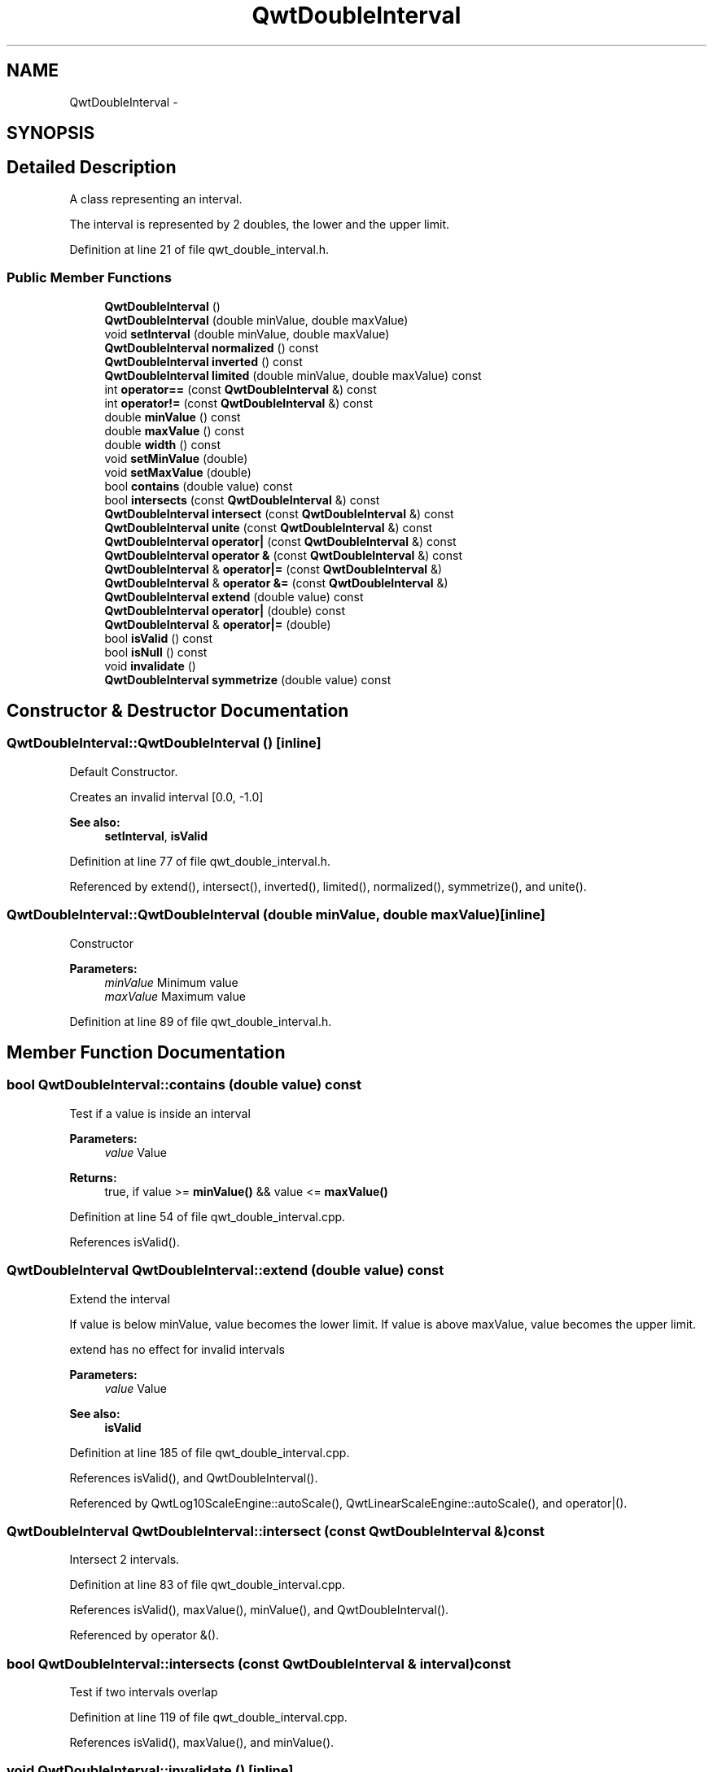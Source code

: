 .TH "QwtDoubleInterval" 3 "26 Feb 2007" "Version 5.0.1" "Qwt User's Guide" \" -*- nroff -*-
.ad l
.nh
.SH NAME
QwtDoubleInterval \- 
.SH SYNOPSIS
.br
.PP
.SH "Detailed Description"
.PP 
A class representing an interval. 

The interval is represented by 2 doubles, the lower and the upper limit. 
.PP
Definition at line 21 of file qwt_double_interval.h.
.SS "Public Member Functions"

.in +1c
.ti -1c
.RI "\fBQwtDoubleInterval\fP ()"
.br
.ti -1c
.RI "\fBQwtDoubleInterval\fP (double minValue, double maxValue)"
.br
.ti -1c
.RI "void \fBsetInterval\fP (double minValue, double maxValue)"
.br
.ti -1c
.RI "\fBQwtDoubleInterval\fP \fBnormalized\fP () const "
.br
.ti -1c
.RI "\fBQwtDoubleInterval\fP \fBinverted\fP () const "
.br
.ti -1c
.RI "\fBQwtDoubleInterval\fP \fBlimited\fP (double minValue, double maxValue) const "
.br
.ti -1c
.RI "int \fBoperator==\fP (const \fBQwtDoubleInterval\fP &) const "
.br
.ti -1c
.RI "int \fBoperator!=\fP (const \fBQwtDoubleInterval\fP &) const "
.br
.ti -1c
.RI "double \fBminValue\fP () const "
.br
.ti -1c
.RI "double \fBmaxValue\fP () const "
.br
.ti -1c
.RI "double \fBwidth\fP () const "
.br
.ti -1c
.RI "void \fBsetMinValue\fP (double)"
.br
.ti -1c
.RI "void \fBsetMaxValue\fP (double)"
.br
.ti -1c
.RI "bool \fBcontains\fP (double value) const "
.br
.ti -1c
.RI "bool \fBintersects\fP (const \fBQwtDoubleInterval\fP &) const "
.br
.ti -1c
.RI "\fBQwtDoubleInterval\fP \fBintersect\fP (const \fBQwtDoubleInterval\fP &) const "
.br
.ti -1c
.RI "\fBQwtDoubleInterval\fP \fBunite\fP (const \fBQwtDoubleInterval\fP &) const "
.br
.ti -1c
.RI "\fBQwtDoubleInterval\fP \fBoperator|\fP (const \fBQwtDoubleInterval\fP &) const "
.br
.ti -1c
.RI "\fBQwtDoubleInterval\fP \fBoperator &\fP (const \fBQwtDoubleInterval\fP &) const "
.br
.ti -1c
.RI "\fBQwtDoubleInterval\fP & \fBoperator|=\fP (const \fBQwtDoubleInterval\fP &)"
.br
.ti -1c
.RI "\fBQwtDoubleInterval\fP & \fBoperator &=\fP (const \fBQwtDoubleInterval\fP &)"
.br
.ti -1c
.RI "\fBQwtDoubleInterval\fP \fBextend\fP (double value) const "
.br
.ti -1c
.RI "\fBQwtDoubleInterval\fP \fBoperator|\fP (double) const "
.br
.ti -1c
.RI "\fBQwtDoubleInterval\fP & \fBoperator|=\fP (double)"
.br
.ti -1c
.RI "bool \fBisValid\fP () const "
.br
.ti -1c
.RI "bool \fBisNull\fP () const "
.br
.ti -1c
.RI "void \fBinvalidate\fP ()"
.br
.ti -1c
.RI "\fBQwtDoubleInterval\fP \fBsymmetrize\fP (double value) const "
.br
.in -1c
.SH "Constructor & Destructor Documentation"
.PP 
.SS "QwtDoubleInterval::QwtDoubleInterval ()\fC [inline]\fP"
.PP
Default Constructor. 
.PP
Creates an invalid interval [0.0, -1.0] 
.PP
\fBSee also:\fP
.RS 4
\fBsetInterval\fP, \fBisValid\fP 
.RE
.PP

.PP
Definition at line 77 of file qwt_double_interval.h.
.PP
Referenced by extend(), intersect(), inverted(), limited(), normalized(), symmetrize(), and unite().
.SS "QwtDoubleInterval::QwtDoubleInterval (double minValue, double maxValue)\fC [inline]\fP"
.PP
Constructor
.PP
\fBParameters:\fP
.RS 4
\fIminValue\fP Minimum value 
.br
\fImaxValue\fP Maximum value 
.RE
.PP

.PP
Definition at line 89 of file qwt_double_interval.h.
.SH "Member Function Documentation"
.PP 
.SS "bool QwtDoubleInterval::contains (double value) const"
.PP
Test if a value is inside an interval
.PP
\fBParameters:\fP
.RS 4
\fIvalue\fP Value 
.RE
.PP
\fBReturns:\fP
.RS 4
true, if value >= \fBminValue()\fP && value <= \fBmaxValue()\fP 
.RE
.PP

.PP
Definition at line 54 of file qwt_double_interval.cpp.
.PP
References isValid().
.SS "\fBQwtDoubleInterval\fP QwtDoubleInterval::extend (double value) const"
.PP
Extend the interval
.PP
If value is below minValue, value becomes the lower limit. If value is above maxValue, value becomes the upper limit.
.PP
extend has no effect for invalid intervals
.PP
\fBParameters:\fP
.RS 4
\fIvalue\fP Value 
.RE
.PP
\fBSee also:\fP
.RS 4
\fBisValid\fP 
.RE
.PP

.PP
Definition at line 185 of file qwt_double_interval.cpp.
.PP
References isValid(), and QwtDoubleInterval().
.PP
Referenced by QwtLog10ScaleEngine::autoScale(), QwtLinearScaleEngine::autoScale(), and operator|().
.SS "\fBQwtDoubleInterval\fP QwtDoubleInterval::intersect (const \fBQwtDoubleInterval\fP &) const"
.PP
Intersect 2 intervals. 
.PP
Definition at line 83 of file qwt_double_interval.cpp.
.PP
References isValid(), maxValue(), minValue(), and QwtDoubleInterval().
.PP
Referenced by operator &().
.SS "bool QwtDoubleInterval::intersects (const \fBQwtDoubleInterval\fP & interval) const"
.PP
Test if two intervals overlap 
.PP
Definition at line 119 of file qwt_double_interval.cpp.
.PP
References isValid(), maxValue(), and minValue().
.SS "void QwtDoubleInterval::invalidate ()\fC [inline]\fP"
.PP
Invalidate the interval
.PP
The limits are set to interval [0.0, -1.0] 
.PP
\fBSee also:\fP
.RS 4
\fBisValid\fP 
.RE
.PP

.PP
Definition at line 211 of file qwt_double_interval.h.
.SS "\fBQwtDoubleInterval\fP QwtDoubleInterval::inverted () const"
.PP
Invert the limits of the interval 
.PP
\fBReturns:\fP
.RS 4
Inverted interval 
.RE
.PP
\fBSee also:\fP
.RS 4
\fBnormalized\fP 
.RE
.PP

.PP
Definition at line 43 of file qwt_double_interval.cpp.
.PP
References QwtDoubleInterval().
.SS "bool QwtDoubleInterval::isNull () const\fC [inline]\fP"
.PP
\fBReturns:\fP
.RS 4
true, if \fBminValue()\fP >= \fBmaxValue()\fP 
.RE
.PP

.PP
Definition at line 194 of file qwt_double_interval.h.
.SS "bool QwtDoubleInterval::isValid () const\fC [inline]\fP"
.PP
\fBReturns:\fP
.RS 4
true, if \fBminValue()\fP <= \fBmaxValue()\fP 
.RE
.PP

.PP
Definition at line 200 of file qwt_double_interval.h.
.PP
Referenced by QwtLinearColorMap::colorIndex(), QwtColorMap::colorTable(), QwtScaleEngine::contains(), contains(), QwtRasterData::contourLines(), extend(), intersect(), intersects(), limited(), normalized(), QwtAlphaColorMap::rgb(), QwtScaleEngine::strip(), symmetrize(), unite(), and width().
.SS "\fBQwtDoubleInterval\fP QwtDoubleInterval::limited (double lBound, double hBound) const"
.PP
Limit the interval
.PP
\fBParameters:\fP
.RS 4
\fIlBound\fP Lower limit 
.br
\fIhBound\fP Upper limit
.RE
.PP
\fBReturns:\fP
.RS 4
Limited interval 
.RE
.PP

.PP
Definition at line 159 of file qwt_double_interval.cpp.
.PP
References isValid(), maxValue(), minValue(), and QwtDoubleInterval().
.PP
Referenced by QwtLog10ScaleEngine::autoScale(), and QwtLog10ScaleEngine::divideScale().
.SS "double QwtDoubleInterval::maxValue () const\fC [inline]\fP"
.PP
\fBReturns:\fP
.RS 4
Upper limit of the interval 
.RE
.PP

.PP
Definition at line 134 of file qwt_double_interval.h.
.PP
Referenced by QwtLinearScaleEngine::align(), QwtLog10ScaleEngine::autoScale(), QwtLinearScaleEngine::autoScale(), QwtLinearColorMap::colorIndex(), QwtScaleEngine::contains(), QwtLog10ScaleEngine::divideScale(), intersect(), intersects(), limited(), QwtLog10ScaleEngine::log10(), QwtLog10ScaleEngine::pow10(), QwtAbstractScale::setScale(), and unite().
.SS "double QwtDoubleInterval::minValue () const\fC [inline]\fP"
.PP
\fBReturns:\fP
.RS 4
Lower limit of the interval 
.RE
.PP

.PP
Definition at line 128 of file qwt_double_interval.h.
.PP
Referenced by QwtLinearScaleEngine::align(), QwtLog10ScaleEngine::autoScale(), QwtLinearScaleEngine::autoScale(), QwtLinearColorMap::colorIndex(), QwtColorMap::colorTable(), QwtScaleEngine::contains(), QwtLog10ScaleEngine::divideScale(), intersect(), intersects(), limited(), QwtLog10ScaleEngine::log10(), QwtLog10ScaleEngine::pow10(), QwtAlphaColorMap::rgb(), QwtLinearColorMap::rgb(), QwtAbstractScale::setScale(), and unite().
.SS "\fBQwtDoubleInterval\fP QwtDoubleInterval::normalized () const"
.PP
Normalize the limits of the interval. 
.PP
If \fBmaxValue()\fP > \fBminValue()\fP the limits will be inverted. 
.PP
\fBReturns:\fP
.RS 4
Normalized interval
.RE
.PP
\fBSee also:\fP
.RS 4
\fBisValid\fP, \fBinverted\fP 
.RE
.PP

.PP
Definition at line 28 of file qwt_double_interval.cpp.
.PP
References isValid(), and QwtDoubleInterval().
.PP
Referenced by QwtLinearScaleEngine::autoScale(), and QwtLog10ScaleEngine::divideScale().
.SS "\fBQwtDoubleInterval\fP QwtDoubleInterval::operator & (const \fBQwtDoubleInterval\fP & interval) const\fC [inline]\fP"
.PP
Intersection of two intervals 
.PP
\fBSee also:\fP
.RS 4
\fBintersect\fP 
.RE
.PP

.PP
Definition at line 155 of file qwt_double_interval.h.
.PP
References intersect().
.SS "int QwtDoubleInterval::operator!= (const \fBQwtDoubleInterval\fP &) const\fC [inline]\fP"
.PP
Compare two intervals. 
.PP
Definition at line 179 of file qwt_double_interval.h.
.SS "int QwtDoubleInterval::operator== (const \fBQwtDoubleInterval\fP &) const\fC [inline]\fP"
.PP
Compare two intervals. 
.PP
Definition at line 172 of file qwt_double_interval.h.
.PP
References d_maxValue, and d_minValue.
.SS "\fBQwtDoubleInterval\fP QwtDoubleInterval::operator| (double value) const\fC [inline]\fP"
.PP
Extend an interval 
.PP
\fBSee also:\fP
.RS 4
\fBextend\fP 
.RE
.PP

.PP
Definition at line 188 of file qwt_double_interval.h.
.PP
References extend().
.SS "\fBQwtDoubleInterval\fP QwtDoubleInterval::operator| (const \fBQwtDoubleInterval\fP & interval) const\fC [inline]\fP"
.PP
Union of two intervals 
.PP
\fBSee also:\fP
.RS 4
\fBunite\fP 
.RE
.PP

.PP
Definition at line 165 of file qwt_double_interval.h.
.PP
References unite().
.SS "void QwtDoubleInterval::setInterval (double minValue, double maxValue)\fC [inline]\fP"
.PP
Assign the limits of the interval
.PP
\fBParameters:\fP
.RS 4
\fIminValue\fP Minimum value 
.br
\fImaxValue\fP Maximum value 
.RE
.PP

.PP
Definition at line 101 of file qwt_double_interval.h.
.PP
Referenced by QwtLog10ScaleEngine::autoScale().
.SS "void QwtDoubleInterval::setMaxValue (double maxValue)\fC [inline]\fP"
.PP
Assign the upper limit of the interval
.PP
\fBParameters:\fP
.RS 4
\fImaxValue\fP Maximum value 
.RE
.PP

.PP
Definition at line 122 of file qwt_double_interval.h.
.PP
Referenced by QwtLinearScaleEngine::autoScale().
.SS "void QwtDoubleInterval::setMinValue (double minValue)\fC [inline]\fP"
.PP
Assign the lower limit of the interval
.PP
\fBParameters:\fP
.RS 4
\fIminValue\fP Minimum value 
.RE
.PP

.PP
Definition at line 112 of file qwt_double_interval.h.
.PP
Referenced by QwtLinearScaleEngine::autoScale().
.SS "\fBQwtDoubleInterval\fP QwtDoubleInterval::symmetrize (double value) const"
.PP
Adjust the limit that is closer to value, so that value becomes the center of the interval.
.PP
\fBParameters:\fP
.RS 4
\fIvalue\fP Center 
.RE
.PP
\fBReturns:\fP
.RS 4
Interval with value as center 
.RE
.PP

.PP
Definition at line 140 of file qwt_double_interval.cpp.
.PP
References isValid(), and QwtDoubleInterval().
.PP
Referenced by QwtLinearScaleEngine::autoScale().
.SS "\fBQwtDoubleInterval\fP QwtDoubleInterval::unite (const \fBQwtDoubleInterval\fP &) const"
.PP
Unite 2 intervals. 
.PP
Definition at line 63 of file qwt_double_interval.cpp.
.PP
References isValid(), maxValue(), minValue(), and QwtDoubleInterval().
.PP
Referenced by operator|().
.SS "double QwtDoubleInterval::width () const\fC [inline]\fP"
.PP
Return the width of an interval The width of invalid intervals is 0.0, otherwise the result is \fBmaxValue()\fP - \fBminValue()\fP.
.PP
\fBSee also:\fP
.RS 4
\fBisValid\fP 
.RE
.PP

.PP
Definition at line 146 of file qwt_double_interval.h.
.PP
References isValid().
.PP
Referenced by QwtLog10ScaleEngine::autoScale(), QwtLinearScaleEngine::autoScale(), QwtLinearColorMap::colorIndex(), QwtColorMap::colorTable(), QwtScaleEngine::contains(), QwtLog10ScaleEngine::divideScale(), QwtLinearScaleEngine::divideScale(), QwtAlphaColorMap::rgb(), and QwtLinearColorMap::rgb().

.SH "Author"
.PP 
Generated automatically by Doxygen for Qwt User's Guide from the source code.
